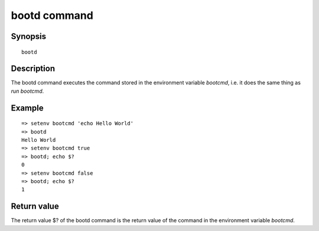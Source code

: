 .. SPDX-License-Identifier: GPL-2.0+:

bootd command
=============

Synopsis
--------

::

    bootd

Description
-----------

The bootd command executes the command stored in the environment variable
*bootcmd*, i.e. it does the same thing as *run bootcmd*.

Example
-------

::

    => setenv bootcmd 'echo Hello World'
    => bootd
    Hello World
    => setenv bootcmd true
    => bootd; echo $?
    0
    => setenv bootcmd false
    => bootd; echo $?
    1

Return value
------------

The return value $? of the bootd command is the return value of the command in
the environment variable *bootcmd*.
